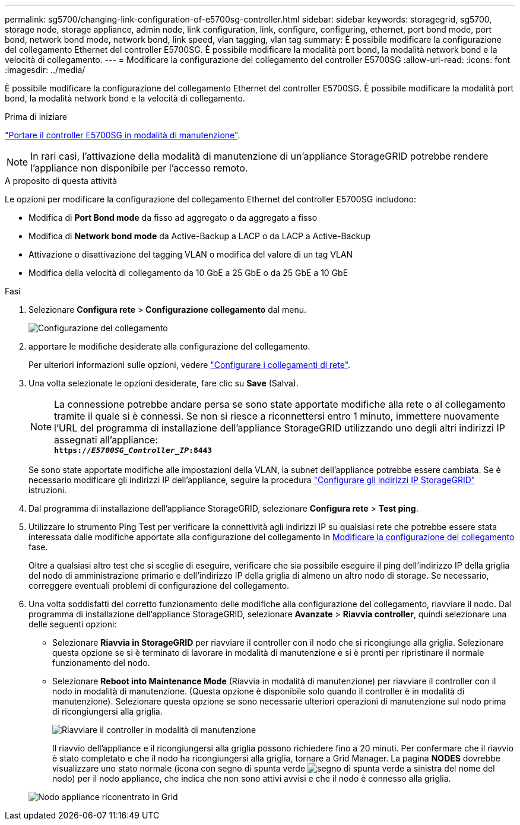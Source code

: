 ---
permalink: sg5700/changing-link-configuration-of-e5700sg-controller.html 
sidebar: sidebar 
keywords: storagegrid, sg5700, storage node, storage appliance, admin node, link configuration, link, configure, configuring, ethernet, port bond mode, port bond, network bond mode, network bond, link speed, vlan tagging, vlan tag 
summary: È possibile modificare la configurazione del collegamento Ethernet del controller E5700SG. È possibile modificare la modalità port bond, la modalità network bond e la velocità di collegamento. 
---
= Modificare la configurazione del collegamento del controller E5700SG
:allow-uri-read: 
:icons: font
:imagesdir: ../media/


[role="lead"]
È possibile modificare la configurazione del collegamento Ethernet del controller E5700SG. È possibile modificare la modalità port bond, la modalità network bond e la velocità di collegamento.

.Prima di iniziare
link:../commonhardware/placing-appliance-into-maintenance-mode.html["Portare il controller E5700SG in modalità di manutenzione"].


NOTE: In rari casi, l'attivazione della modalità di manutenzione di un'appliance StorageGRID potrebbe rendere l'appliance non disponibile per l'accesso remoto.

.A proposito di questa attività
Le opzioni per modificare la configurazione del collegamento Ethernet del controller E5700SG includono:

* Modifica di *Port Bond mode* da fisso ad aggregato o da aggregato a fisso
* Modifica di *Network bond mode* da Active-Backup a LACP o da LACP a Active-Backup
* Attivazione o disattivazione del tagging VLAN o modifica del valore di un tag VLAN
* Modifica della velocità di collegamento da 10 GbE a 25 GbE o da 25 GbE a 10 GbE


.Fasi
. Selezionare *Configura rete* > *Configurazione collegamento* dal menu.
+
image::../media/link_configuration_option.gif[Configurazione del collegamento]

. [[change_link_Configuration_sg5700, start=2]]apportare le modifiche desiderate alla configurazione del collegamento.
+
Per ulteriori informazioni sulle opzioni, vedere link:../installconfig/configuring-network-links.html["Configurare i collegamenti di rete"].

. Una volta selezionate le opzioni desiderate, fare clic su *Save* (Salva).
+

NOTE: La connessione potrebbe andare persa se sono state apportate modifiche alla rete o al collegamento tramite il quale si è connessi. Se non si riesce a riconnettersi entro 1 minuto, immettere nuovamente l'URL del programma di installazione dell'appliance StorageGRID utilizzando uno degli altri indirizzi IP assegnati all'appliance: +
`*https://_E5700SG_Controller_IP_:8443*`

+
Se sono state apportate modifiche alle impostazioni della VLAN, la subnet dell'appliance potrebbe essere cambiata. Se è necessario modificare gli indirizzi IP dell'appliance, seguire la procedura link:../installconfig/setting-ip-configuration.html["Configurare gli indirizzi IP StorageGRID"] istruzioni.

. Dal programma di installazione dell'appliance StorageGRID, selezionare *Configura rete* > *Test ping*.
. Utilizzare lo strumento Ping Test per verificare la connettività agli indirizzi IP su qualsiasi rete che potrebbe essere stata interessata dalle modifiche apportate alla configurazione del collegamento in  <<change_link_configuration_sg5700,Modificare la configurazione del collegamento>> fase.
+
Oltre a qualsiasi altro test che si sceglie di eseguire, verificare che sia possibile eseguire il ping dell'indirizzo IP della griglia del nodo di amministrazione primario e dell'indirizzo IP della griglia di almeno un altro nodo di storage. Se necessario, correggere eventuali problemi di configurazione del collegamento.

. Una volta soddisfatti del corretto funzionamento delle modifiche alla configurazione del collegamento, riavviare il nodo. Dal programma di installazione dell'appliance StorageGRID, selezionare *Avanzate* > *Riavvia controller*, quindi selezionare una delle seguenti opzioni:
+
** Selezionare *Riavvia in StorageGRID* per riavviare il controller con il nodo che si ricongiunge alla griglia. Selezionare questa opzione se si è terminato di lavorare in modalità di manutenzione e si è pronti per ripristinare il normale funzionamento del nodo.
** Selezionare *Reboot into Maintenance Mode* (Riavvia in modalità di manutenzione) per riavviare il controller con il nodo in modalità di manutenzione. (Questa opzione è disponibile solo quando il controller è in modalità di manutenzione). Selezionare questa opzione se sono necessarie ulteriori operazioni di manutenzione sul nodo prima di ricongiungersi alla griglia.
+
image::../media/reboot_controller_from_maintenance_mode.png[Riavviare il controller in modalità di manutenzione]

+
Il riavvio dell'appliance e il ricongiungersi alla griglia possono richiedere fino a 20 minuti. Per confermare che il riavvio è stato completato e che il nodo ha ricongiungersi alla griglia, tornare a Grid Manager. La pagina *NODES* dovrebbe visualizzare uno stato normale (icona con segno di spunta verde image:../media/icon_alert_green_checkmark.png["segno di spunta verde"] a sinistra del nome del nodo) per il nodo appliance, che indica che non sono attivi avvisi e che il nodo è connesso alla griglia.

+
image::../media/nodes_menu.png[Nodo appliance riconentrato in Grid]




